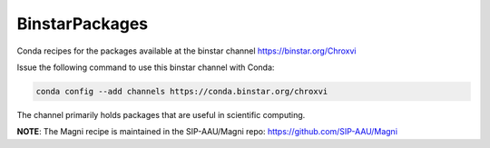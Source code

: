 BinstarPackages
===============

Conda recipes for the packages available at the binstar channel https://binstar.org/Chroxvi

Issue the following command to use this binstar channel with Conda:

.. code:: bash

    conda config --add channels https://conda.binstar.org/chroxvi

The channel primarily holds packages that are useful in scientific computing.


**NOTE**: The Magni recipe is maintained in the SIP-AAU/Magni repo: https://github.com/SIP-AAU/Magni
